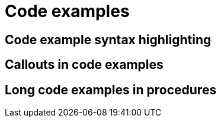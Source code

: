 [discrete]
[[code-examples]]

= Code examples

== Code example syntax highlighting

== Callouts in code examples

== Long code examples in procedures
